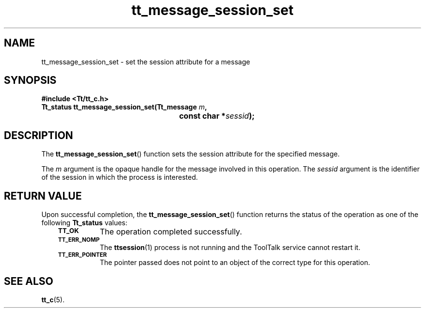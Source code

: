 .de Lc
.\" version of .LI that emboldens its argument
.TP \\n()Jn
\s-1\f3\\$1\f1\s+1
..
.TH tt_message_session_set 3 "1 March 1996" "ToolTalk 1.3" "ToolTalk Functions"
.BH "1 March 1996"
.\" CDE Common Source Format, Version 1.0.0
.\" (c) Copyright 1993, 1994 Hewlett-Packard Company
.\" (c) Copyright 1993, 1994 International Business Machines Corp.
.\" (c) Copyright 1993, 1994 Sun Microsystems, Inc.
.\" (c) Copyright 1993, 1994 Novell, Inc.
.IX "tt_message_session_set" "" "tt_message_session_set(3)" ""
.SH NAME
tt_message_session_set \- set the session attribute for a message
.SH SYNOPSIS
.ft 3
.nf
#include <Tt/tt_c.h>
.sp 0.5v
.ta \w'Tt_status tt_message_session_set('u
Tt_status tt_message_session_set(Tt_message \f2m\fP,
	const char *\f2sessid\fP);
.PP
.fi
.SH DESCRIPTION
The
.BR tt_message_session_set (\|)
function
sets the session attribute for the specified message.
.PP
The
.I m
argument is the opaque handle for the message involved in this operation.
The
.I sessid
argument is the identifier of the session in which the process is interested.
.SH "RETURN VALUE"
Upon successful completion, the
.BR tt_message_session_set (\|)
function returns the status of the operation as one of the following
.B Tt_status
values:
.PP
.RS 3
.nr )J 8
.Lc TT_OK
The operation completed successfully.
.Lc TT_ERR_NOMP
.br
The
.BR ttsession (1)
process is not running and the ToolTalk service cannot restart it.
.Lc TT_ERR_POINTER
.br
The pointer passed does not point to an object of
the correct type for this operation.
.PP
.RE
.nr )J 0
.SH "SEE ALSO"
.na
.BR tt_c (5).
